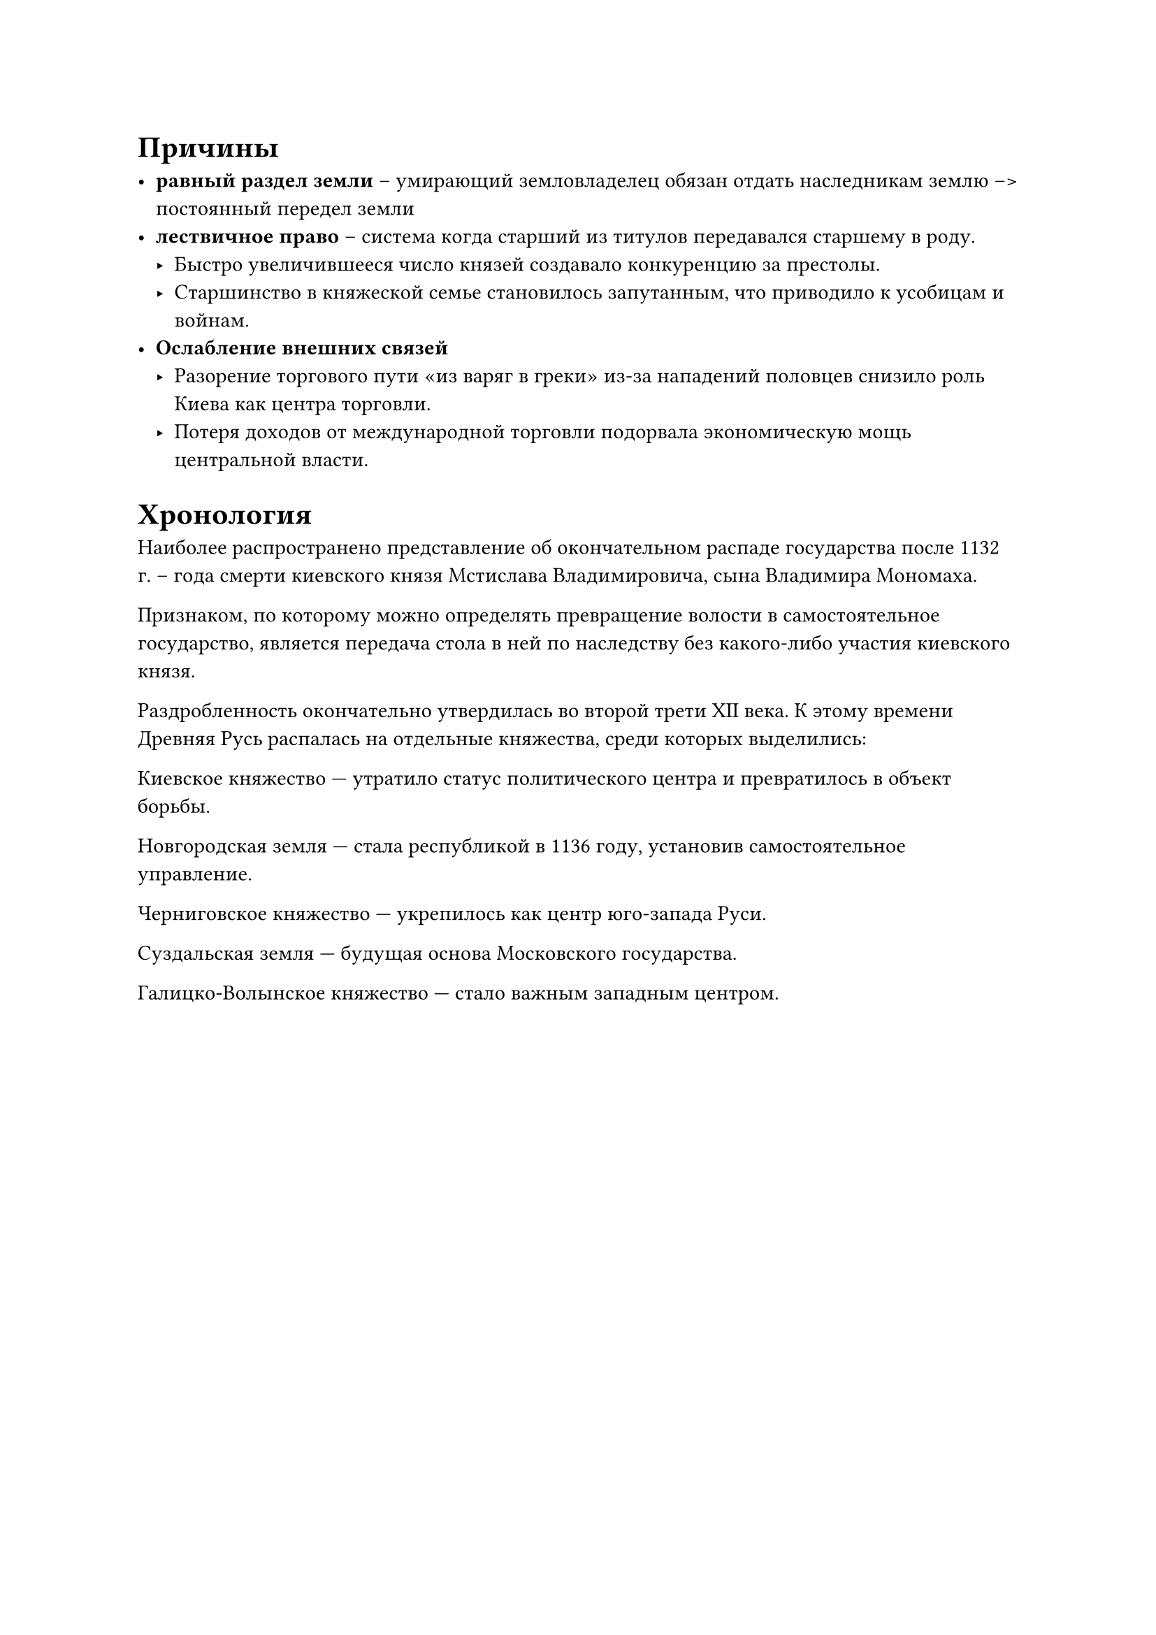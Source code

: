 

= Причины

- *равный раздел земли* -- умирающий земловладелец обязан отдать наследникам землю -->
  постоянный передел земли
- *лествичное право* -- система когда старший из титулов передавался старшему в
  роду. 
  - Быстро увеличившееся число князей создавало конкуренцию за престолы.
  - Старшинство в княжеской семье становилось запутанным, что приводило к усобицам и войнам.
- *Ослабление внешних связей*
  - Разорение торгового пути «из варяг в греки» из-за нападений половцев снизило роль Киева как центра торговли.
  - Потеря доходов от международной торговли подорвала экономическую мощь центральной власти.


= Хронология

Наиболее распространено представление об окончательном распаде государства после 1132 г. – года смерти киевского князя Мстислава Владимировича, сына Владимира Мономаха.

Признаком, по которому можно определять превращение волости в самостоятельное государство, является передача стола в ней по наследству без какого-либо
участия киевского князя. 

Раздробленность окончательно утвердилась во второй трети XII века. К этому времени Древняя Русь распалась на отдельные княжества, среди которых выделились:

Киевское княжество — утратило статус политического центра и превратилось в объект борьбы.

Новгородская земля — стала республикой в 1136 году, установив самостоятельное управление.

Черниговское княжество — укрепилось как центр юго-запада Руси.

Суздальская земля — будущая основа Московского государства.

Галицко-Волынское княжество — стало важным западным центром.

